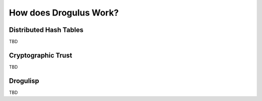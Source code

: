 How does Drogulus Work?
+++++++++++++++++++++++

Distributed Hash Tables
=======================

TBD

Cryptographic Trust
===================

TBD

Drogulisp
=========

TBD
